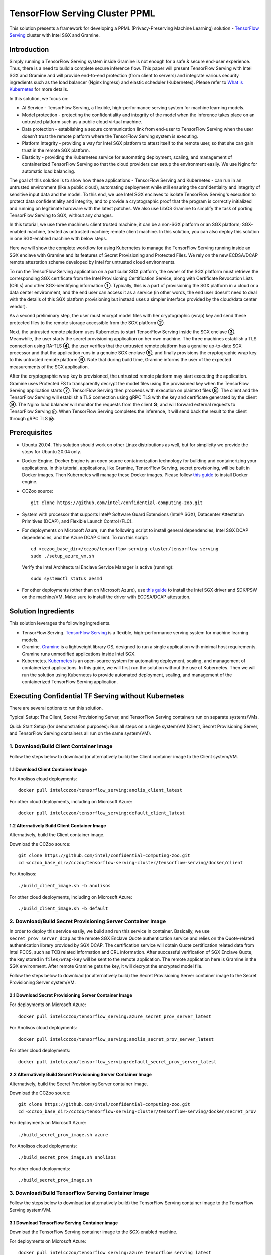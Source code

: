 ===============================
TensorFlow Serving Cluster PPML 
===============================

This solution presents a framework for developing a PPML (Privacy-Preserving
Machine Learning) solution - `TensorFlow Serving <https://www.tensorflow.org/tfx/guide/serving>`__
cluster with Intel SGX and Gramine.

Introduction
------------

Simply running a TensorFlow Serving system inside Gramine is not enough for a
safe & secure end-user experience. Thus, there is a need to build a complete
secure inference flow. This paper will present TensorFlow Serving with Intel
SGX and Gramine and will provide end-to-end protection (from client to servers)
and integrate various security ingredients such as the load balancer (Nginx
Ingress) and elastic scheduler (Kubernetes). Please refer to `What is Kubernetes
<https://www.redhat.com/en/topics/containers/what-is-kubernetes>`__ for more
details.

.. image:: ./img/NGINX-Ingress-Controller.svg
   :target: ./img/NGINX-Ingress-Controller.svg
   :scale: 80 %
   :alt: Figure: Nginx Ingress controller

In this solution, we focus on:

- AI Service - TensorFlow Serving, a flexible, high-performance serving system
  for machine learning models.
- Model protection - protecting the confidentiality and integrity of the model
  when the inference takes place on an untrusted platform such as a public cloud
  virtual machine.
- Data protection - establishing a secure communication link from end-user to
  TensorFlow Serving when the user doesn’t trust the remote platform where the
  TensorFlow Serving system is executing.
- Platform Integrity - providing a way for Intel SGX platform to attest itself
  to the remote user, so that she can gain trust in the remote SGX platform.
- Elasticity - providing the Kubernetes service for automating deployment,
  scaling, and management of containerized TensorFlow Serving so that the cloud
  providers can setup the environment easily. We use Nginx for automatic load
  balancing.

The goal of this solution is to show how these applications - TensorFlow Serving
and Kubernetes - can run in an untrusted environment (like a public cloud),
automating deployment while still ensuring the confidentiality and integrity of
sensitive input data and the model. To this end, we use Intel SGX enclaves to
isolate TensorFlow Serving's execution to protect data confidentiality and
integrity, and to provide a cryptographic proof that the program is correctly
initialized and running on legitimate hardware with the latest patches. We also
use LibOS Gramine to simplify the task of porting TensorFlow Serving to SGX, without
any changes.

.. image:: ./img/Gramine_TF_Serving_Flow.svg
   :target: ./img/Gramine_TF_Serving_Flow.svg
   :alt: Figure: TensorFlow Serving Flow

In this tutorial, we use three machines: client trusted machine, it can be a non-SGX
platform or an SGX platform; SGX-enabled machine, treated as untrusted machine;
remote client machine. In this solution, you can also deploy this solution in one SGX-enabled machine
with below steps.

Here we will show the complete workflow for using Kubernetes to manage the
TensorFlow Serving running inside an SGX enclave with Gramine and its features
of Secret Provisioning and Protected Files.
We rely on the new ECDSA/DCAP remote attestation scheme developed by Intel for
untrusted cloud environments.

To run the TensorFlow Serving application on a particular SGX platform, the owner
of the SGX platform must retrieve the corresponding SGX certificate from the Intel
Provisioning Certification Service, along with Certificate Revocation Lists (CRLs)
and other SGX-identifying information **①**. Typically, this is a part of provisioning
the SGX platform in a cloud or a data center environment, and the end user can
access it as a service (in other words, the end user doesn’t need to deal with
the details of this SGX platform provisioning but instead uses a simpler interface
provided by the cloud/data center vendor).

As a second preliminary step, the user must encrypt model files with her cryptographic
(wrap) key and send these protected files to the remote storage accessible from
the SGX platform **②**.

Next, the untrusted remote platform uses Kubernetes to start TensorFlow Serving
inside the SGX enclave **③**. Meanwhile, the user starts the secret provisioning
application on her own machine. The three machines establish a TLS connection using
RA-TLS **④**, the user verifies that the untrusted remote platform has a genuine
up-to-date SGX processor and that the application runs in a genuine SGX enclave
**⑤**, and finally provisions the cryptographic wrap key to this untrusted remote
platform **⑥**. Note that during build time, Gramine informs the user of the
expected measurements of the SGX application.

After the cryptographic wrap key is provisioned, the untrusted remote platform may
start executing the application. Gramine uses Protected FS to transparently
decrypt the model files using the provisioned key when the TensorFlow Serving
application starts **⑦**. TensorFlow Serving then proceeds with execution on
plaintext files **⑧**. The client and the TensorFlow Serving will establish a
TLS connection using gRPC TLS with the key and certificate generated by the
client **⑨**. The Nginx load balancer will monitor the requests from the client
**⑩**, and will forward external requests to TensorFlow Serving **⑪**.
When TensorFlow Serving completes the inference, it will send back the result to
the client through gRPC TLS **⑫**.

Prerequisites
-------------

- Ubuntu 20.04. This solution should work on other Linux distributions as well,
  but for simplicity we provide the steps for Ubuntu 20.04 only.

- Docker Engine. Docker Engine is an open source containerization technology for
  building and containerizing your applications. In this tutorial, applications,
  like Gramine, TensorFlow Serving, secret provisioning, will be built in Docker
  images. Then Kubernetes will manage these Docker images.
  Please follow `this guide <https://docs.docker.com/engine/install/ubuntu/#install-using-the-convenience-script>`__
  to install Docker engine.

- CCZoo source::

   git clone https://github.com/intel/confidential-computing-zoo.git
   
- System with processor that supports Intel® Software Guard Extensions (Intel® SGX), Datacenter Attestation Primitives (DCAP), and Flexible Launch Control (FLC).

- For deployments on Microsoft Azure, run the following script to install general dependencies, Intel SGX DCAP dependencies, and the Azure DCAP Client. To run this script::

   cd <cczoo_base_dir>/cczoo/tensorflow-serving-cluster/tensorflow-serving
   sudo ./setup_azure_vm.sh

  Verify the Intel Architectural Enclave Service Manager is active (running)::
  
   sudo systemctl status aesmd

- For other deployments (other than on Microsoft Azure), use `this guide <https://download.01.org/intel-sgx/latest/linux-latest/docs/Intel_SGX_Installation_Guide_Linux_2.10_Open_Source.pdf>`__
  to install the Intel SGX driver and SDK/PSW on the machine/VM. Make sure to install the driver
  with ECDSA/DCAP attestation.
  

Solution Ingredients
--------------------
This solution leverages the following ingredients.

- TensorFlow Serving. `TensorFlow Serving <https://www.TensorFlow.org/tfx/guide/serving>`__
  is a flexible, high-performance serving system for machine learning models.
- Gramine. `Gramine <https://gramine.readthedocs.io>`__ is a lightweight library OS, designed to run a single application with minimal host requirements. Gramine runs unmodified applications inside Intel SGX.
- Kubernetes. `Kubernetes <https://kubernetes.io/docs/concepts/overview/what-is-kubernetes/>`__
  is an open-source system for automating deployment, scaling, and management of
  containerized applications. In this guide, we will first run the solution without the use of Kubernetes. Then we will run the solution using Kubernetes to provide automated deployment, scaling, and management of the containerized TensorFlow Serving application.


Executing Confidential TF Serving without Kubernetes
----------------------------------------------------
There are several options to run this solution.

Typical Setup: The Client, Secret Provisioning Server, and TensorFlow Serving containers run on separate systems/VMs.

Quick Start Setup (for demonstration purposes): Run all steps on a single system/VM (Client, Secret Provisioning Server, and TensorFlow Serving containers all run on the same system/VM).

1. Download/Build Client Container Image
~~~~~~~~~~~~~~~~~~~~~~~~~~~~~~~~~~~~~~~~
Follow the steps below to download (or alternatively build) the Client container image to the Client system/VM.

1.1 Download Client Container Image
^^^^^^^^^^^^^^^^^^^^^^^^^^^^^^^^^^^

For Anolisos cloud deployments::

   docker pull intelcczoo/tensorflow_serving:anolis_client_latest

For other cloud deployments, including on Microsoft Azure::

   docker pull intelcczoo/tensorflow_serving:default_client_latest


1.2 Alternatively Build Client Container Image
^^^^^^^^^^^^^^^^^^^^^^^^^^^^^^^^^^^^^^^^^^^^^^^^^^^^^^^^^^^
Alternatively, build the Client container image.

Download the CCZoo source::

    git clone https://github.com/intel/confidential-computing-zoo.git
    cd <cczoo_base_dir>/cczoo/tensorflow-serving-cluster/tensorflow-serving/docker/client
    
For Anolisos::

    ./build_client_image.sh -b anolisos

For other cloud deployments, including on Microsoft Azure::

    ./build_client_image.sh -b default


2. Download/Build Secret Provisioning Server Container Image
~~~~~~~~~~~~~~~~~~~~~~~~~~~~~~~~~~~~~~~~~~~~~~~~~~~~~~~~~~~~
In order to deploy this service easily, we build and run this service in container.
Basically, we use ``secret_prov_server_dcap`` as the remote SGX Enclave Quote
authentication service and relies on the Quote-related authentication library
provided by SGX DCAP. The certification service will obtain Quote certification
related data from Intel PCCS, such as TCB related information and CRL information.
After successful verification of SGX Enclave Quote, the key stored in ``files/wrap-key``
will be sent to the remote application.
The remote application here is Gramine in the SGX environment.
After remote Gramine gets the key, it will decrypt the encrypted model file.

Follow the steps below to download (or alternatively build) the Secret Provisioning Server container image to the Secret Provisioning Server system/VM.

2.1 Download Secret Provisioning Server Container Image
^^^^^^^^^^^^^^^^^^^^^^^^^^^^^^^^^^^^^^^^^^^^^^^^^^^^^^^
For deployments on Microsoft Azure::

   docker pull intelcczoo/tensorflow_serving:azure_secret_prov_server_latest
      
For Anolisos cloud deployments::

   docker pull intelcczoo/tensorflow_serving:anolis_secret_prov_server_latest

For other cloud deployments::

   docker pull intelcczoo/tensorflow_serving:default_secret_prov_server_latest


2.2 Alternatively Build Secret Provisioning Server Container Image
^^^^^^^^^^^^^^^^^^^^^^^^^^^^^^^^^^^^^^^^^^^^^^^^^^^^^^^^^^^
Alternatively, build the Secret Provisioning Server container image.

Download the CCZoo source::

   git clone https://github.com/intel/confidential-computing-zoo.git
   cd <cczoo_base_dir>/cczoo/tensorflow-serving-cluster/tensorflow-serving/docker/secret_prov

For deployments on Microsoft Azure::

   ./build_secret_prov_image.sh azure
   
For Anolisos cloud deployments::

   ./build_secret_prov_image.sh anolisos

For other cloud deployments::

   ./build_secret_prov_image.sh


3. Download/Build TensorFlow Serving Container Image
~~~~~~~~~~~~~~~~~~~~~~~~~~~~~~~~~~~~~~~~~~~~~~~~~~~~
Follow the steps below to download (or alternatively build) the TensorFlow Serving container image to the TensorFlow Serving system/VM.

3.1 Download TensorFlow Serving Container Image
^^^^^^^^^^^^^^^^^^^^^^^^^^^^^^^^^^^^^^^^^^^^^^^
Download the TensorFlow Serving container image to the SGX-enabled machine.

For deployments on Microsoft Azure::

   docker pull intelcczoo/tensorflow_serving:azure_tensorflow_serving_latest
      
For Anolisos cloud deployments::

   docker pull intelcczoo/tensorflow_serving:anolis_tensorflow_serving_latest

For other cloud deployments::

   docker pull intelcczoo/tensorflow_serving:default_tensorflow_serving_latest


3.2 Alternatively Build TensorFlow Serving Container Image
^^^^^^^^^^^^^^^^^^^^^^^^^^^^^^^^^^^^^^^^^^^^^^^^^^^^^^^^^^
Alternatively, build the TensorFlow Serving container image.

Download the CCZoo source::

   git clone https://github.com/intel/confidential-computing-zoo.git
   cd <cczoo_base_dir>/cczoo/tensorflow-serving-cluster/tensorflow-serving/docker/tf_serving
   
For deployments on Microsoft Azure::
   
   ./build_gramine_tf_serving_image.sh azure
      
For Anolisos cloud deployments::

   ./build_gramine_tf_serving_image.sh anolisos

For other cloud deployments::

   ./build_gramine_tf_serving_image.sh

3.2.1 TensorFlow Serving Container Build Explained
^^^^^^^^^^^^^^^^^^^^^^^^^^^^^^^^^^^^^^^^^^^^^^^^^^
This section describes what is included in the TensorFlow Serving container build. Note that no specific customizations are required to build the reference TensorFlow Serving container.  

The gramine_tf_serving dockerfile includes the following install items:

- Install basic dependencies for source code build.
- Install TensorFlow Serving.
- Install LibOS - Gramine.
- Copy files from host to built container.

The files copied from host to container include:

- Makefile. Used to compile TensorFlow with Gramine.
- sgx_default_qcnl.conf. If needed, replace the PCCS url provided by the public cloud service being used.
- tf_serving_entrypoint.sh. The script that is executed when container is started.
- tensorflow_model_server.manifest.template. The TensorFlow Serving configuration template used by Gramine.

Gramine supports SGX RA-TLS function, it can be enabled by configuration parameters in the Gramine template file::

   sgx.remote_attestation = true
   loader.env.LD_PRELOAD = "libsecret_prov_attest.so"
   loader.env.SECRET_PROVISION_CONSTRUCTOR = "1"
   loader.env.SECRET_PROVISION_SET_KEY = "default"
   loader.env.SECRET_PROVISION_CA_CHAIN_PATH = "ssl/ca.crt"
   loader.env.SECRET_PROVISION_SERVERS = "attestation.service.com:4433"
   sgx.trusted_files = [
     ...
     "file:libsecret_prov_attest.so",
     "file:ssl/ca.crt",
     ...
   ]

``SECRET_PROVISION_CONSTRUCTOR`` is set to true to initialize the RA-TLS session and retrieve the secret before the application starts.

``SECRET_PROVISION_SET_KEY`` is the name of the key that will be provisioned into the Gramine enclave as the secret.

``SECRET_PROVISION_CA_CHAIN_PATH`` is the path to the CA chain of certificates to verify the server.

``SECRET_PROVISION_SERVERS`` is the server names with ports to connect to for secret provisioning.

The Gramine template file contains parameters to allow for mounting files that are encrypted on disk and transparently decrypted when accessed by Gramine or by application running inside Gramine::

  fs.mounts = [
    ...
    { path = "/models/resnet50-v15-fp32/1/saved_model.pb", uri = "file:models/resnet50-v15-fp32/1/saved_model.pb", type = "encrypted" },
    { path = "/ssl.cfg", uri = "file:ssl.cfg", type = "encrypted" }
    ...
  ]

For more syntax used in the manifest template, please refer to `Gramine Manifest syntax <https://github.com/gramineproject/gramine/blob/master/Documentation/manifest-syntax.rst>`__.


4. Obtain the TensorFlow Serving Container SGX Measurements
~~~~~~~~~~~~~~~~~~~~~~~~~~~~~~~~~~~~~~~~~~~~~~~~~~~~~~~~~~~
The TensorFlow Serving container SGX measurements are used by the Secret Provisioning Server container to verify the TensorFlow Serving enclave identity (mr_enclave) and signing identity (mr_signer).

On the system with an already built TensorFlow Serving container image, get the image ID, then use the script as described below to retrieve the mr_enclave and mr_signer values::

   $ cd <cczoo_base_dir>/cczoo/tensorflow-serving-cluster/tensorflow-serving/docker/tf_serving
   $ docker images
   $ ./get_image_enclave_mr.sh <gramine_tf_serving_image_id>
    mr_enclave:  39b02dbf3cd6d6c68eb227a5da019c3721162085116a614ab4be0d1f81199d8f
    mr_signer:   ae483edd52e38b2ef67f3962b75ad47f987db8d3a42d0cd1ca7b6ee4c7035a6e
    isv_prod_id: 0
    isv_svn:     0

These are the same SGX measurements displayed during the TensorFlow Serving container build.
Example mr_enclave and mr_signer values from a TensorFlow Serving container build::

   Step 38/45 : RUN make SGX=${SGX} RA_TYPE=${RA_TYPE} -j `nproc` | grep "mr_enclave\|mr_signer\|isv_prod_id\|isv_svn" | tee -a enclave.mr
    ---> Running in 1c1468764466
       isv_prod_id: 0
       isv_svn:     0
       mr_enclave:  39b02dbf3cd6d6c68eb227a5da019c3721162085116a614ab4be0d1f81199d8f
       mr_signer:   ae483edd52e38b2ef67f3962b75ad47f987db8d3a42d0cd1ca7b6ee4c7035a6e
       isv_prod_id: 0
       isv_svn:     0


5. Update Expected TF Serving Container SGX Measurements for the Secret Provisioning Server
~~~~~~~~~~~~~~~~~~~~~~~~~~~~~~~~~~~~~~~~~~~~~~~~~~~~~~~~~~~~~~~~~~~~~~~~~~~~~~~~~~~~~~~~~~~
On the Secret Provisioning Server system/VM, modify ``<cczoo_base_dir>/cczoo/tensorflow-serving-cluster/tensorflow-serving/docker/secret_prov/patches/secret_prov_pf/ra_config.json`` with the TensorFlow Serving container measurements from the previous section. Do not copy and paste the following example values. Use the actual mr_enclave values from your TensorFlow Serving container(s). To support multiple TensorFlow Serving containers, the measurements for each container must be added as separate items in the "mrs" array::

   {
       "verify_mr_enclave" : "on",
       "verify_mr_signer" : "on",
       "verify_isv_prod_id" : "on",
       "verify_isv_svn" : "on",
       "mrs": [
           {
               "mr_enclave" : "39b02dbf3cd6d6c68eb227a5da019c3721162085116a614ab4be0d1f81199d8f",
               "mr_signer" : "ae483edd52e38b2ef67f3962b75ad47f987db8d3a42d0cd1ca7b6ee4c7035a6e",
               "isv_prod_id" : "0",
               "isv_svn" : "0"
           }
       ]
   }


6. Run Secret Provisioning Server Container
~~~~~~~~~~~~~~~~~~~~~~~~~~~~~~~~~~~~~~~~~~~

Run the Secret Provisioning Server container.

Change directories::

   cd <cczoo_base_dir>/cczoo/tensorflow-serving-cluster/tensorflow-serving/docker/secret_prov

For deployments on Microsoft Azure::
  
   ./run_secret_prov.sh -i tensorflow_serving:<azure_secret_prov_server_tag> -r <absolute path to patches/secret_prov_pf/ra_config.json> -b https://sharedcus.cus.attest.azure.net
   
For Anolisos cloud deployments::

   ./run_secret_prov.sh -i tensorflow_serving:<anolis_secret_prov_server_tag> -r <absolute path to patches/secret_prov_pf/ra_config.json> -a pccs.service.com:ip_addr

For other cloud deployments::

   ./run_secret_prov.sh -i tensorflow_serving:<default_secret_prov_server_tag> -r <absolute path to patches/secret_prov_pf/ra_config.json> -a pccs.service.com:ip_addr

*Note*:
   1. ``ip_addr`` is the host machine where your PCCS service is installed.
   2. ``secret provisioning server`` will start port ``4433`` and monitor request. Under public cloud instance, please make sure the port ``4433`` is enabled to access.
   3. Under cloud SGX environment (except for Microsoft Azure), if CSP provides their own PCCS server, please replace the PCCS URL in ``sgx_default_qcnl.conf`` with the one provided by CSP. You can start the secret provisioning server::
      
      ./run_secret_prov.sh -i tensorflow_serving:<secret_prov_server_tag> -r <absolute path to patches/secret_prov_pf/ra_config.json> 

To check the Secret Provisioning Server logs::

   docker ps -a
   docker logs <secret_prov_server_container_id>

Get the Secret Provisioning Server container's IP address, which will be used when starting the TensorFlow Serving service in a later step::

   docker ps -a
   docker inspect -f '{{range .NetworkSettings.Networks}}{{.IPAddress}}{{end}}' <secret_prov_server_container_id>
   

7. Prepare ML Model and SSL/TLS Certificates
~~~~~~~~~~~~~~~~~~~~~~~~~~~~~~~~~~~~~~~~~~~~
The steps in this section can be performed on any system. The encrypted model is copied to the TensorFlow Serving system/VM.

7.1 Prepare Model
^^^^^^^^^^^^^^^^^^
We use ResNet50 model with FP32 precision for TensorFlow Serving to the inference.
First, use ``download_model.sh`` to download the pre-trained model file. It will
generate the directory ``models/resnet50-v15-fp32`` in current directory::

   cd <cczoo_base_dir>/cczoo/tensorflow-serving-cluster/tensorflow-serving/docker/client
   ./download_model.sh

The model file will be downloaded to ``models/resnet50-v15-fp32``. 
Then use ``model_graph_to_saved_model.py`` to convert the pre-trained model to SavedModel::

   pip3 install -r requirements.txt
   python3 ./model_graph_to_saved_model.py --import_path `pwd -P`/models/resnet50-v15-fp32/resnet50-v15-fp32.pb --export_dir  `pwd -P`/models/resnet50-v15-fp32 --model_version 1 --inputs input --outputs  predict

Confirm that the converted model file appears under::

   models/resnet50-v15-fp32/1/saved_model.pb

7.2 Create SSL/TLS Certificate
^^^^^^^^^^^^^^^^^^^^^^^^^^^^^^^^^^
We choose gRPC SSL/TLS and create the SSL/TLS Keys and certificates by setting
TensorFlow Serving domain name to establish a communication link between client
and TensorFlow Serving.

For ensuring security of the data being transferred between a client and server, SSL/TLS can be implemented with either one-way TLS authentication or two-way TLS authentication (mutual TLS authentication).

To use two-way SSL/TLS authentication (server and client verify each other)::

      service_domain_name=grpc.tf-serving.service.com
      client_domain_name=client.tf-serving.service.com
      ./generate_twoway_ssl_config.sh ${service_domain_name} ${client_domain_name}
      

``generate_twoway_ssl_config.sh`` will generate the directory 
``ssl_configure`` which includes ``server/*.pem``, ``client/*.pem``, 
``ca_*.pem`` and ``ssl.cfg``.
``client/*.pem`` and ``ca_cert.pem`` will be used by the remote client 
and ``ssl.cfg`` will be used by TensorFlow Serving.

Alternatively, to use one-way SSL/TLS authentication (client verifies server)::

      service_domain_name=grpc.tf-serving.service.com
      ./generate_oneway_ssl_config.sh ${service_domain_name}

``generate_oneway_ssl_config.sh`` will generate the directory 
``ssl_configure`` which includes ``server/*.pem`` and ``ssl.cfg``.
``server/cert.pem`` will be used by the remote client and ``ssl.cfg`` 
will be used by TensorFlow Serving.



7.3 Encrypt Model and SSL/TLS Certificate
^^^^^^^^^^^^^^^^^^^^^^^^^^^^^^^^^^^^^^^^^
Starting from Intel SGX SDK v1.9, SGX SDK provides the function of secure file
I/O operations. This function is provided by a component of the SGX SDK called
Protect File System Library, which enables safely I/O operations in the Enclave.

It guarantees below items.

- Integrity of user data. All user data are read from disk and then decrypted with
  MAC (Message Authentication Code) verified to detect any data tampering.

- Matching of file name. When opening an existing file, the metadata of the to-be-opened
  file will be checked to ensure that the name of the file when created is the
  same as the name given to the open operation.

- Confidentiality of user data. All user data is encrypted and then written to
  disk to prevent any data leakage.

For more details, please refer to `Understanding SGX Protected File System <https://www.tatetian.io/2017/01/15/understanding-sgx-protected-file-system/?spm=a2c4g.11186623.0.0.31165b783zw77C>`__.

In our solution, we use a tool named ``gramine-sgx-pf-crypt`` provided by the LibOS
Gramine for secure file I/O operations based on the SGX SDK, which can be used to
encrypt and decrypt files. In the template configuration file provided by Gramine,
the configuration option "sgx.protected_files.file_mode=file_name" is given, which
specifies the files to be protected by encryption.

When TensorFlow Serving loads the model, the path to load the model is ``models/resnet50-v15-fp32/1/saved_model.pb``,
and the encryption key is located in files/wrap-key. You can also customize the
128-bit password. According to the file path matching principle, the file path must
be consistent with the one used during encryption.

Encrypt the model file::

   mkdir -p plaintext/
   mv models/resnet50-v15-fp32/1/saved_model.pb plaintext/
   LD_LIBRARY_PATH=./libs ./gramine-sgx-pf-crypt encrypt -w files/wrap-key -i  plaintext/saved_model.pb -o  models/resnet50-v15-fp32/1/saved_model.pb
   tar -cvf models.tar models

Encrypt ssl.cfg::

      mkdir -p plaintext/
      mv ssl_configure/ssl.cfg plaintext/
      LD_LIBRARY_PATH=./libs ./gramine-sgx-pf-crypt encrypt -w files/wrap-key -i plaintext/ssl.cfg -o ssl.cfg
      mv ssl.cfg ssl_configure/
      tar -cvf ssl_configure.tar ssl_configure
      
For more information about ``gramine-sgx-pf-crypt``, please refer to `pf_crypt <https://github.com/gramineproject/gramine/tree/master/Pal/src/host/Linux-SGX/tools/pf_crypt>`__.


8. Run TensorFlow Serving w/ Gramine on SGX-enabled System
~~~~~~~~~~~~~~~~~~~~~~~~~~~~~~~~~~~~~~~~~~~~~~~~~~~~~~~~~~

8.1 Preparation
^^^^^^^^^^^^^^^
Copy the encrypted model and encrypted SSL/TLS certificate to the TensorFlow Serving SGX-enabled system/VM.

For example (if using the Quick Start Setup where all steps are run on a single system/VM)::

   cd <cczoo_base_dir>/cczoo/tensorflow-serving-cluster/tensorflow-serving/docker/tf_serving
   cp ../client/models.tar .
   cp ../client/ssl_configure.tar .
   tar -xvf models.tar
   tar -xvf ssl_configure.tar
   
8.2 Execute TensorFlow Serving w/ Gramine in SGX
^^^^^^^^^^^^^^^^^^^^^^^^^^^^^^^^^^^^^^^^^^^^^^^^

Change directories and copy ssl.cfg::

   cd <cczoo_base_dir>/cczoo/tensorflow-serving-cluster/tensorflow-serving/docker/tf_serving
   cp ssl_configure/ssl.cfg .

Run the TensorFlow Serving container, specifying the TensorFlow Serving container ID and the Secret Provisioning Server container IP address.

For deployments on Microsoft Azure::

    ./run_gramine_tf_serving.sh -i tensorflow_serving:<azure_tensorflow_serving_tag> -p 8500-8501 -m resnet50-v15-fp32 -s ssl.cfg -a attestation.service.com:<secret_prov_server_container_ip_addr> -b https://sharedcus.cus.attest.azure.net

For Anolisos cloud deployments::

    ./run_gramine_tf_serving.sh -i tensorflow_serving:<anolis_tensorflow_serving_tag> -p 8500-8501 -m resnet50-v15-fp32 -s ssl.cfg -a attestation.service.com:<secret_prov_server_container_ip_addr>

For other cloud deployments::

    ./run_gramine_tf_serving.sh -i tensorflow_serving:<default_tensorflow_serving_tag> -p 8500-8501 -m resnet50-v15-fp32 -s ssl.cfg -a attestation.service.com:<secret_prov_server_container_ip_addr>

*Note*:
   1. ``8500-8501`` are the ports created on (bound to) the host, you can change them if you need.
   2. ``secret_prov_server_container_ip_addr`` is the ip address of the container running the Secret Provisioning Server.

Check the TensorFlow Serving container logs::

   docker ps -a
   docker logs <tf_serving_container_id>

The TensorFlow Serving application is ready to service inference requests when the following log is output::

   [evhttp_server.cc : 245] NET_LOG: Entering the event loop ...


.. image:: ./img/TF_Serving.svg
   :target: ./img/TF_Serving.svg
   :scale: 50 %
   :alt: Figure: TensorFlow Serving

Get the container's IP address, which will be used when starting the Client container in the next step::

   docker ps -a
   docker inspect -f '{{range .NetworkSettings.Networks}}{{.IPAddress}}{{end}}' <tf_serving_container_id>


9. Run Client Container and Send Inference Request
~~~~~~~~~~~~~~~~~~~~~~~~~~~~~~~~~~~~~~~~~~~~~~~~~~

9.1 Preparation
^^^^^^^^^^^^^^^
If the SSL/TLS certificates were prepared on a system other than the Client system/VM, copy the certificates to the following directory on Client system/VM::

   <cczoo_base_dir>/cczoo/tensorflow-serving-cluster/tensorflow-serving/docker/client

Extract the certificates on the Client system/VM::
   
   cd <cczoo_base_dir>/cczoo/tensorflow-serving-cluster/tensorflow-serving/docker/client
   tar -xvf ssl_configure.tar
   
9.2 Run Client Container
^^^^^^^^^^^^^^^^^^^^^^^^
On the Client system/VM, change directories and run the Client container::

    cd <cczoo_base_dir>/cczoo/tensorflow-serving-cluster/tensorflow-serving/docker/client
    ./run_client.sh -s <SSLDIR> -t <IPADDR> -i <IMAGEID>
      -s SSLDIR      SSLDIR is the absolute path to the ssl_configure directory
      -t IPADDR      IPADDR is the TF serving service IP address
      -i IMAGEID     IMAGEID is the client docker image ID

For Anolisos, IMAGEID is <anolisos_client:tag>.
For other cloud deployments, including on Microsoft Azure, IMAGEID is <default_client:tag>.


9.3 Send Remote Inference Request
^^^^^^^^^^^^^^^^^^^^^^^^^^^^^^^^^
From the Client container, send the remote inference request (with a dummy image)::

   If using two-way SSL/TLS authentication::

      cd /client
      ./run_inference.sh twoway_ssl

   If using one-way SSL/TLS authentication::

      cd /client
      ./run_inference.sh oneway_ssl


      
Observe the inference response output that begins with the following string::

      {'outputs': {'predict': {'dtype': 'DT_FLOAT', 'tensorShape':



Executing Confidential TF Serving with Kubernetes
--------------------------------------------------
There are several options to run this solution.

Typical Setup: The Client container, Secret Provisioning Server container, and Kubernetes run on separate systems/VMs.

Quick Start Setup (for demonstration purposes): Run all steps on a single system/VM - Client container, Secret Provisioning Server container, and Kubernetes all run on the same system/VM.

In this section, we will setup Kubernetes on the SGX-enabled machine.
Then we will use Kubernetes to start multiple TensorFlow Serving containers.
The following sections will reuse the machine/VM Intel SGX DCAP setup and containers built from the previous sections.

1. Preparation
~~~~~~~~~~~~~~
Stop and remove the client and tf-serving containers. Start the Secret Provisioning Server container if it isn't running::

    docker ps -a
    docker stop <client_container_id> <tf_serving_container_id>
    docker rm <client_container_id> <tf_serving_container_id>
    docker start <secret_prov_server_container_id>

Take note of the Secret Provisioning Server container's IP address, which will be used in a later step::

   docker ps -a
   docker inspect -f '{{range .NetworkSettings.Networks}}{{.IPAddress}}{{end}}' <secret_prov_server_container_id>
   

2. Setup Kubernetes
~~~~~~~~~~~~~~~~~~~
This section sets up Kubernetes on the SGX-enabled system/VM that will run the TensorFlow Serving container(s).

2.1 Install Kubernetes
^^^^^^^^^^^^^^^^^^^^^^

First, please make sure the system date/time on your machine is updated to the current date/time.

Refer to ``https://kubernetes.io/docs/setup/production-environment/`` or
use ``install_kubernetes.sh`` to install Kubernetes::

   cd <cczoo_base_dir>/cczoo/tensorflow-serving-cluster/kubernetes
   sudo ./install_kubernetes.sh

Create the control plane / master node::

   unset http_proxy && unset https_proxy
   swapoff -a && free -m
   sudo rm /etc/containerd/config.toml
   containerd config default | sudo tee /etc/containerd/config.toml
   sudo systemctl restart containerd
   sudo kubeadm init --v=5 --node-name=master-node --pod-network-cidr=10.244.0.0/16 --kubernetes-version=v1.27.1

   mkdir -p $HOME/.kube
   sudo cp -i /etc/kubernetes/admin.conf $HOME/.kube/config
   sudo chown $(id -u):$(id -g) $HOME/.kube/config


2.2 Setup Flannel in Kubernetes
^^^^^^^^^^^^^^^^^^^^^^^^^^^^^^^

Setup Flannel in Kubernetes.

Flannel is focused on networking and responsible for providing a layer 3 IPv4
network between multiple nodes in a cluster. Flannel does not control how
containers are networked to the host, only how the traffic is transported between
hosts.

Deploy the Flannel service::

   kubectl apply -f flannel/deploy.yaml

2.3 Setup Ingress-Nginx in Kubernetes
^^^^^^^^^^^^^^^^^^^^^^^^^^^^^^^^^^^^^^

Setup Ingress-Nginx in Kubernetes.
Please refer to the Introduction part for more information about Nginx.

Deploy the Nginx service::

   kubectl apply -f ingress-nginx/deploy-nodeport.yaml

2.4 Allow Scheduling On Node
^^^^^^^^^^^^^^^^^^^^^^^^^^^^

Allow pods to be scheduled on the node::

   kubectl taint nodes --all node-role.kubernetes.io/control-plane:NoSchedule-
   
2.5 Verify Node Status
^^^^^^^^^^^^^^^^^^^^^^

Get node info to verify that the node status is Ready::

   kubectl get node
   
2.6 Config Kubernetes cluster DNS
^^^^^^^^^^^^^^^^^^^^^^^^^^^^^^^^^

Configure the cluster DNS in Kubernetes so that all the TensorFlow
Serving pods can communicate with the Secret Provisioning Server::

   kubectl edit configmap -n kube-system coredns

The config file will open in an editor. Add the following "hosts" section above the "prometheus" line as shown below, replacing x.x.x.x with the Secret Provisioning Server container IP address::

    # new added
    hosts {
           x.x.x.x attestation.service.com
           fallthrough
       }
    # end

    prometheus :9153
    forward . /etc/resolv.conf {
              max_concurrent 1000
    }



2.7 Setup Docker Registry
^^^^^^^^^^^^^^^^^^^^^^^^^
Setup a local Docker registry to serve the TensorFlow Serving container image to the Kubernetes cluster::

    docker run -d -p 5000:5000 --restart=always --name registry registry:2
    docker tag tensorflow_serving:<tag> localhost:5000/tensorflow_serving:<tag>
    docker push localhost:5000/tensorflow_serving:<tag>

   
2.8 Start TensorFlow Serving Deployment
^^^^^^^^^^^^^^^^^^^^^^^^^^^^^^^^^^^^^^^
Let's take a look at the configuration for the elastic deployment of
TensorFlow Serving under the directory::

   <cczoo_base_dir>/cczoo/tensorflow-serving-cluster/tensorflow-serving/kubernetes

There are two Yaml files: ``deploy.yaml`` and ``ingress.yaml``.

Please refer to this `guide <https://kubernetes.io/docs/reference/generated/kubernetes-api/v1.20/#deploymentspec-v1-apps>`__
for more information about the yaml parameters.

Customize ``deploy.yaml``, replacing "<tensorflow_serving_tag>" with the tag of your TensorFlow Serving container::

    containers:
    - name: gramine-tf-serving-container
      image: localhost:5000/tensorflow_serving:<tensorflow_serving_tag>
      imagePullPolicy: IfNotPresent

Customize ``deploy.yaml`` with the host absolute path to the models directory and the host absolute path to ssl.cfg::     

     - name: model-path
       hostPath:
         path: <absolute_path_cczoo_base_dir>/cczoo/tensorflow-serving-cluster/tensorflow-serving/docker/tf_serving/models
          
     - name: ssl-path
       hostPath:
         path: <absolute_path_cczoo_base_dir/cczoo/tensorflow-serving-cluster/tensorflow-serving/docker/tf_serving/ssl_configure/ssl.cfg


``ingress.yaml`` mainly configures the networking options.
Use the default domain name, or use a custom domain name::

    rules:
      - host: grpc.tf-serving.service.com

Apply the two yaml files::

    cd <cczoo_base_dir>/cczoo/tensorflow-serving-cluster/tensorflow-serving/kubernetes
    kubectl apply -f deploy.yaml
    kubectl apply -f ingress.yaml

2.9 Verify TensorFlow Serving Deployment
^^^^^^^^^^^^^^^^^^^^^^^^^^^^^^^^^^^^^^^^^^^^^^^^^^
Verify one pod of the TensorFlow Serving container is running and that the service is ready::

    $ kubectl get pods -n gramine-tf-serving
    NAME                                             READY   STATUS    RESTARTS   AGE                         
    gramine-tf-serving-deployment-548f95f46d-rx4w2   1/1     Running   0          5m1s
    $ kubectl logs -n gramine-tf-serving gramine-tf-serving-deployment-548f95f46d-rx4w2

The TensorFlow Serving application is ready to service inference requests when the following log is output::

   [evhttp_server.cc : 245] NET_LOG: Entering the event loop ...


.. image:: ./img/TF_Serving.svg
   :target: ./img/TF_Serving.svg
   :scale: 50 %
   :alt: Figure: TensorFlow Serving


Check pod info if the pod is not running::

    kubectl describe pod -n gramine-tf-serving gramine-tf-serving-deployment-548f95f46d-rx4w2
    
Check the coredns setup if the TensorFlow Serving service is not ready. This can be caused when the TensorFlow Serving service is unable to obtain the wrap-key (used to decrypt the model file) from the Secret Provisioning Server container.


2.10 Scale the TensorFlow Serving Service
^^^^^^^^^^^^^^^^^^^^^^^^^^^^^^^^^^^^^^^^^^^^^^^^^^

Scale the TensorFlow Serving service to two replicas::

   kubectl scale -n gramine-tf-serving deployment.apps/gramine-tf-serving-deployment --replicas 2

This starts two TensorFlow Serving containers, each with its own TensorFlow Serving service running on its own SGX enclave.

Verify that two pods are now running. Also verify that the second pod of the TensorFlow Serving container is running and that the service is ready (look for log "Entering the event loop")::

    $ kubectl get pods -n gramine-tf-serving
    NAME                                             READY   STATUS    RESTARTS   AGE
    gramine-tf-serving-deployment-548f95f46d-q4bcg   1/1     Running   0          2m28s
    gramine-tf-serving-deployment-548f95f46d-rx4w2   1/1     Running   0          4m10s
    $ kubectl logs -n gramine-tf-serving gramine-tf-serving-deployment-548f95f46d-q4bcg


3. Run Client Container and Send Inference Request
~~~~~~~~~~~~~~~~~~~~~~~~~~~~~~~~~~~~~~~~~~~~~~~~~~

3.1 Get IP Address of TensorFlow Serving Service
^^^^^^^^^^^^^^^^^^^^^^^^^^^^^^^^^^^^^^^^^^^^^^^^
Get the CLUSTER-IP of the load balanced TensorFlow Serving service::

    $ kubectl get service -n gramine-tf-serving                             
    NAME                         TYPE       CLUSTER-IP      EXTERNAL-IP   PORT(S)          AGE
    gramine-tf-serving-service   NodePort   10.108.27.161   <none>        8500:30500/TCP   13m


3.2 Run Client Container
^^^^^^^^^^^^^^^^^^^^^^^^
On the Client system/VM, change directories and run the Client container, where IPADDR is the CLUSTER-IP value::

    cd <cczoo_base_dir>/cczoo/tensorflow-serving-cluster/tensorflow-serving/docker/client
    
    ./run_client.sh -s <SSLDIR> -t <IPADDR> -i <IMAGEID>
      -s SSLDIR      SSLDIR is the absolute path to the ssl_configure directory
      -t IPADDR      IPADDR is the TF serving service IP address
      -i IMAGEID     IMAGEID is the client docker image ID

For Anolisos, IMAGEID is <anolisos_client:tag>.
For other cloud deployments, including on Microsoft Azure, IMAGEID is <default_client:tag>.


3.3 Send Remote Inference Request
^^^^^^^^^^^^^^^^^^^^^^^^^^^^^^^^^
From the Client container, send the remote inference request (with a dummy image)::

   If using two-way SSL/TLS authentication::

      cd /client
      ./run_inference.sh twoway_ssl

   If using one-way SSL/TLS authentication::

      cd /client
      ./run_inference.sh oneway_ssl


Observe the inference response output that begins with the following string::

      {'outputs': {'predict': {'dtype': 'DT_FLOAT', 'tensorShape':



4. Cleaning Up
~~~~~~~~~~~~~~

To stop the TensorFlow Serving deployment::

   cd <cczoo_base_dir>/cczoo/tensorflow-serving-cluster/tensorflow-serving/kubernetes
   kubectl delete -f deploy.yaml


Cloud Deployment
----------------

``Notice:``
   1. Except for Microsoft Azure, please replace server link in `sgx_default_qcnl.conf` included in the dockerfile with public cloud PCCS server address.
   2. If you choose to run this solution in separated public cloud instance, please make sure the ports ``4433`` and ``8500-8501`` are enabled to access.


1. Alibaba Cloud
~~~~~~~~~~~~~~~~

`Aliyun ECS <https://help.aliyun.com/product/25365.html>`__ (Elastic Compute Service) is
an IaaS (Infrastructure as a Service) level cloud computing service provided by Alibaba
Cloud. It builds security-enhanced instance families ( `g7t, c7t, r7t <https://help.aliyun.com/document_detail/207734.html>`__ ) based on Intel® SGX
technology to provide a trusted and confidential environment with a higher security level.

The configuration of the ECS instance as blow:

- Instance Type  : `g7t <https://help.aliyun.com/document_detail/108490.htm#section-bew-6jv-c0k>`__.
- Instance Kernel: 4.19.91-24
- Instance OS    : Alibaba Cloud Linux 2.1903
- Instance Encrypted Memory: 32G
- Instance vCPU  : 16
- Instance SGX PCCS Server: `sgx-dcap-server.cn-hangzhou.aliyuncs.com <https://help.aliyun.com/document_detail/208095.html>`__

This solution is also published in Ali Cloud as the best practice - `Deploy TensorFlow Serving in Aliyun ECS security-enhanced instance <https://help.aliyun.com/document_detail/342755.html>`__.


2. Tencent Cloud
~~~~~~~~~~~~~~~~

Tencent Cloud Virtual Machine (CVM) provides one instance named `M6ce <https://cloud.tencent.com/document/product/213/11518#M6ce>`__,
which supports Intel® SGX encrypted computing technology.

The configuration of the M6ce instance as blow:

- Instance Type  : `M6ce.4XLARGE128 <https://cloud.tencent.com/document/product/213/11518#M6ce>`__.
- Instance Kernel: 5.4.119-19-0009.1
- Instance OS    : TencentOS Server 3.1
- Instance Encrypted Memory: 64G
- Instance vCPU  : 16
- Instance SGX PCCS Server: `sgx-dcap-server-tc.sh.tencent.cn <https://cloud.tencent.com/document/product/213/63353>`__


3. ByteDance Cloud
~~~~~~~~~~~~~~~~~~

ByteDance Cloud (Volcengine SGX Instances) provides the instance named `ebmg2t`,
which supports Intel® SGX encrypted computing technology.

The configuration of the ebmg2t instance as blow:

- Instance Type  : `ecs.ebmg2t.32xlarge`.
- Instance Kernel: kernel-5.15
- Instance OS    : ubuntu-20.04
- Instance Encrypted Memory: 256G
- Instance vCPU  : 16
- Instance SGX PCCS Server: `sgx-dcap-server.bytedance.com`.


4. Microsoft Azure
~~~~~~~~~~~~~~~~~~

Microsoft Azure `DCsv3-series <https://docs.microsoft.com/en-us/azure/virtual-machines/dcv3-series>`__ instances support Intel® SGX encrypted computing technology.

The following is the configuration of the DCsv3-series instance used:

- Instance Type  : Standard_DC16s_v3
- Instance Kernel: 5.15.0-1037-azure
- Instance OS    : Ubuntu Server 20.04 LTS - Gen2
- Instance Encrypted Memory: 64G
- Instance vCPU  : 16
